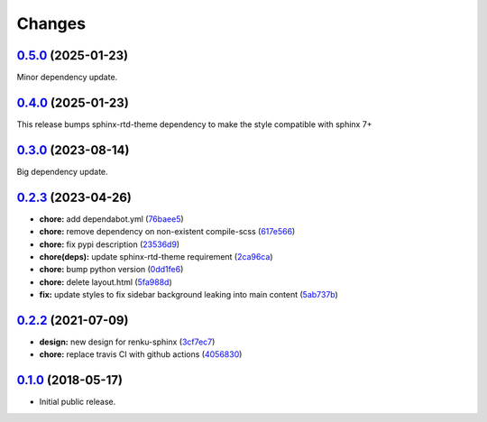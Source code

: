 ..
    Copyright 2017 Swiss Data Science Center (SDSC)
    A partnership between École Polytechnique Fédérale de Lausanne (EPFL) and
    Eidgenössische Technische Hochschule Zürich (ETHZ).

    Licensed under the Apache License, Version 2.0 (the "License");
    you may not use this file except in compliance with the License.
    You may obtain a copy of the License at

        http://www.apache.org/licenses/LICENSE-2.0

    Unless required by applicable law or agreed to in writing, software
    distributed under the License is distributed on an "AS IS" BASIS,
    WITHOUT WARRANTIES OR CONDITIONS OF ANY KIND, either express or implied.
    See the License for the specific language governing permissions and
    limitations under the License.

Changes
=======

`0.5.0 <https://github.com/SwissDataScienceCenter/renku-sphinx-theme/compare/v0.4.0...v0.5.0>`__ (2025-01-23)
-------------------------------------------------------------------------------------------------------------

Minor dependency update.


`0.4.0 <https://github.com/SwissDataScienceCenter/renku-sphinx-theme/compare/v0.3.0...v0.4.0>`__ (2025-01-23)
-------------------------------------------------------------------------------------------------------------

This release bumps sphinx-rtd-theme dependency to make the style compatible with sphinx 7+ 


`0.3.0 <https://github.com/SwissDataScienceCenter/renku-sphinx-theme/compare/v0.2.3...v0.3.0>`__ (2023-08-14)
-------------------------------------------------------------------------------------------------------------

Big dependency update. 


`0.2.3 <https://github.com/SwissDataScienceCenter/renku-sphinx-theme/compare/v0.2.2...v0.2.3>`__ (2023-04-26)
-------------------------------------------------------------------------------------------------------------

-  **chore:** add dependabot.yml
   (`76baee5 <https://github.com/SwissDataScienceCenter/renku-sphinx-theme/commit/76baee53a3dea65e44c862e3d39836bced35f205>`__)

-  **chore:** remove dependency on non-existent compile-scss
   (`617e566 <https://github.com/SwissDataScienceCenter/renku-sphinx-theme/commit/617e566bc4821c31e42d544c6abda9399c5cbde5>`__)
 
-  **chore:** fix pypi description
   (`23536d9 <https://github.com/SwissDataScienceCenter/renku-sphinx-theme/commit/23536d9e40efdd3701a76074e377f2236d336cdf>`__)
  
-  **chore(deps):** update sphinx-rtd-theme requirement 
   (`2ca96ca <https://github.com/SwissDataScienceCenter/renku-sphinx-theme/commit/2ca96ca9b932de2ba2f2434f0bb962d06d0a6620>`__)

-  **chore:** bump python version
   (`0dd1fe6 <https://github.com/SwissDataScienceCenter/renku-sphinx-theme/commit/0dd1fe66db3b1d1c587ca534bb04c9a6c148de92>`__)

-  **chore:** delete layout.html
   (`5fa988d <https://github.com/SwissDataScienceCenter/renku-sphinx-theme/commit/5fa988d54609cfe3f593ca252af7925acd12eeef>`__)

-  **fix:** update styles to fix sidebar background leaking into main content
   (`5ab737b <https://github.com/SwissDataScienceCenter/renku-sphinx-theme/commit/5ab737bf48f7757ff1fb4464538f851da5918aa9>`__)

`0.2.2 <https://github.com/SwissDataScienceCenter/renku-sphinx-theme/compare/v0.1.0...v0.2.2>`__ (2021-07-09)
-------------------------------------------------------------------------------------------------------------

-  **design:** new design for renku-sphinx
   (`3cf7ec7 <https://github.com/SwissDataScienceCenter/renku-sphinx-theme/commit/3cf7ec746996411408267cb952f500481aac805b>`__)

-  **chore:** replace travis CI with github actions
   (`4056830 <https://github.com/SwissDataScienceCenter/renku-sphinx-theme/commit/40568301b0d95865db8835360b6b2ddd873ceccd>`__)

`0.1.0 <https://github.com/SwissDataScienceCenter/renku-sphinx-theme/releases/tag/v0.1.0>`__ (2018-05-17)
---------------------------------------------------------------------------------------------------------

- Initial public release.
